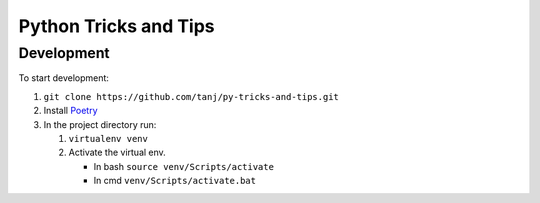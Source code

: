 ======================
Python Tricks and Tips
======================

Development
^^^^^^^^^^^

To start development:

#. ``git clone https://github.com/tanj/py-tricks-and-tips.git``
#. Install `Poetry <https://python-poetry.org>`_
#. In the project directory run:

   #. ``virtualenv venv``
   #. Activate the virtual env.

      - In bash ``source venv/Scripts/activate``
      - In cmd ``venv/Scripts/activate.bat``

